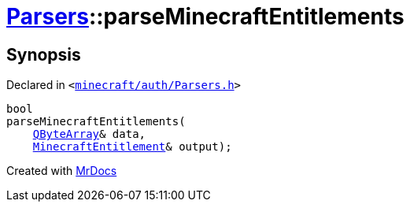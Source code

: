 [#Parsers-parseMinecraftEntitlements]
= xref:Parsers.adoc[Parsers]::parseMinecraftEntitlements
:relfileprefix: ../
:mrdocs:


== Synopsis

Declared in `&lt;https://github.com/PrismLauncher/PrismLauncher/blob/develop/minecraft/auth/Parsers.h#L17[minecraft&sol;auth&sol;Parsers&period;h]&gt;`

[source,cpp,subs="verbatim,replacements,macros,-callouts"]
----
bool
parseMinecraftEntitlements(
    xref:QByteArray.adoc[QByteArray]& data,
    xref:MinecraftEntitlement.adoc[MinecraftEntitlement]& output);
----



[.small]#Created with https://www.mrdocs.com[MrDocs]#
